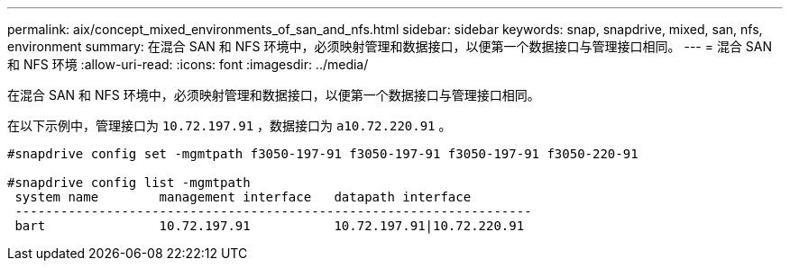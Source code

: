 ---
permalink: aix/concept_mixed_environments_of_san_and_nfs.html 
sidebar: sidebar 
keywords: snap, snapdrive, mixed, san, nfs, environment 
summary: 在混合 SAN 和 NFS 环境中，必须映射管理和数据接口，以便第一个数据接口与管理接口相同。 
---
= 混合 SAN 和 NFS 环境
:allow-uri-read: 
:icons: font
:imagesdir: ../media/


[role="lead"]
在混合 SAN 和 NFS 环境中，必须映射管理和数据接口，以便第一个数据接口与管理接口相同。

在以下示例中，管理接口为 `10.72.197.91` ，数据接口为 `a10.72.220.91` 。

[listing]
----

#snapdrive config set -mgmtpath f3050-197-91 f3050-197-91 f3050-197-91 f3050-220-91

#snapdrive config list -mgmtpath
 system name        management interface   datapath interface
 --------------------------------------------------------------------
 bart               10.72.197.91           10.72.197.91|10.72.220.91
----